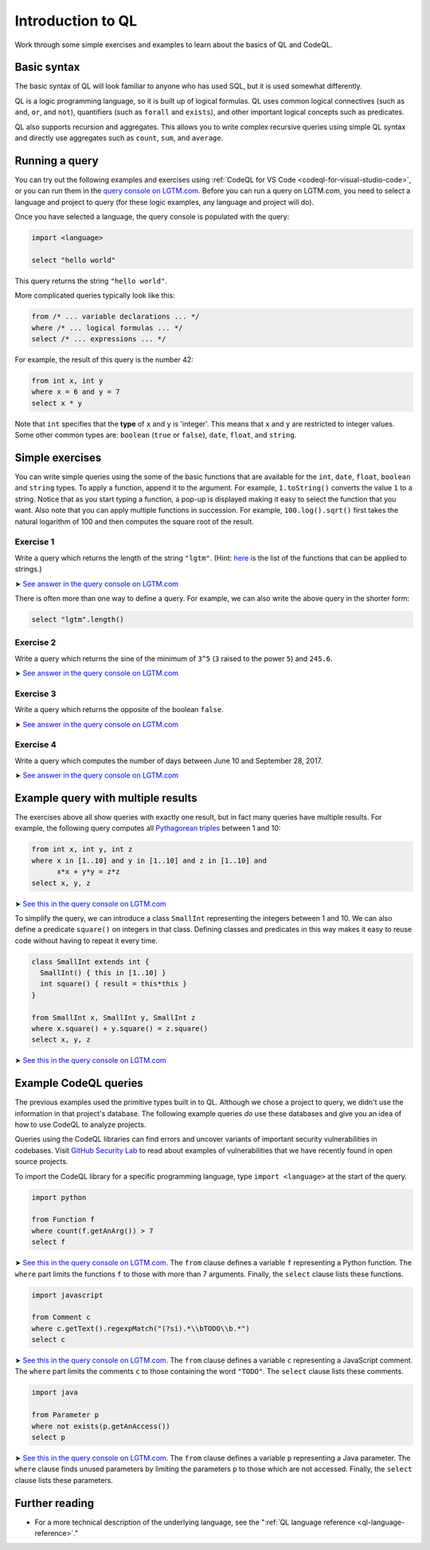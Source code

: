 .. _introduction-to-ql:

Introduction to QL
==================

Work through some simple exercises and examples to learn about the basics of QL and CodeQL.

Basic syntax
------------

The basic syntax of QL will look familiar to anyone who has used SQL, but it is used somewhat differently.

QL is a logic programming language, so it is built up of logical formulas. QL uses common logical connectives (such as ``and``, ``or``, and ``not``), quantifiers (such as ``forall`` and ``exists``), and other important logical concepts such as predicates.

QL also supports recursion and aggregates. This allows you to write complex recursive queries using simple QL syntax and directly use aggregates such as ``count``, ``sum``, and ``average``.

Running a query
---------------

You can try out the following examples and exercises using :ref:`CodeQL for VS Code <codeql-for-visual-studio-code>`, or you can run them in the `query console on LGTM.com <https://lgtm.com/query>`__. Before you can run a query on LGTM.com, you need to select a language and project to query (for these logic examples, any language and project will do).

Once you have selected a language, the query console is populated with the query:

.. code-block:: ql

   import <language>

   select "hello world"

This query returns the string ``"hello world"``.

More complicated queries typically look like this:

.. code-block:: ql

   from /* ... variable declarations ... */
   where /* ... logical formulas ... */
   select /* ... expressions ... */

For example, the result of this query is the number 42:

.. code-block:: ql

   from int x, int y
   where x = 6 and y = 7
   select x * y

Note that ``int`` specifies that the **type** of ``x`` and ``y`` is 'integer'. This means that ``x`` and ``y`` are restricted to integer values. Some other common types are: ``boolean`` (``true`` or ``false``), ``date``, ``float``, and ``string``.

Simple exercises
----------------

You can write simple queries using the some of the basic functions that are available for the ``int``, ``date``, ``float``, ``boolean`` and ``string`` types. To apply a function, append it to the argument. For example, ``1.toString()`` converts the value ``1`` to a string. Notice that as you start typing a function, a pop-up is displayed making it easy to select the function that you want. Also note that you can apply multiple functions in succession. For example, ``100.log().sqrt()`` first takes the natural logarithm of 100 and then computes the square root of the result.

Exercise 1
~~~~~~~~~~

Write a query which returns the length of the string ``"lgtm"``. (Hint: `here <https://codeql.github.com/docs/ql-language-reference/ql-language-specification/#built-ins-for-string>`__ is the list of the functions that can be applied to strings.)

➤ `See answer in the query console on LGTM.com <https://lgtm.com/query/2103060623/>`__

There is often more than one way to define a query. For example, we can also write the above query in the shorter form:

.. code-block:: ql

   select "lgtm".length()

Exercise 2
~~~~~~~~~~

Write a query which returns the sine of the minimum of ``3^5`` (``3`` raised to the power ``5``) and ``245.6``.

➤ `See answer in the query console on LGTM.com <https://lgtm.com/query/2093780343/>`__

Exercise 3
~~~~~~~~~~

Write a query which returns the opposite of the boolean ``false``.

➤ `See answer in the query console on LGTM.com <https://lgtm.com/query/2093780344/>`__

Exercise 4
~~~~~~~~~~

Write a query which computes the number of days between June 10 and September 28, 2017.

➤ `See answer in the query console on LGTM.com <https://lgtm.com/query/2100260596/>`__

Example query with multiple results
-----------------------------------

The exercises above all show queries with exactly one result, but in fact many queries have multiple results. For example, the following query computes all `Pythagorean triples <https://en.wikipedia.org/wiki/Pythagorean_triple>`__ between 1 and 10:

.. code-block:: ql

   from int x, int y, int z
   where x in [1..10] and y in [1..10] and z in [1..10] and
         x*x + y*y = z*z
   select x, y, z

➤ `See this in the query console on LGTM.com <https://lgtm.com/query/2100790036/>`__

To simplify the query, we can introduce a class ``SmallInt`` representing the integers between 1 and 10. We can also define a predicate ``square()`` on integers in that class. Defining classes and predicates in this way makes it easy to reuse code without having to repeat it every time.

.. code-block:: ql

   class SmallInt extends int {
     SmallInt() { this in [1..10] }
     int square() { result = this*this }
   }

   from SmallInt x, SmallInt y, SmallInt z
   where x.square() + y.square() = z.square()
   select x, y, z

➤ `See this in the query console on LGTM.com <https://lgtm.com/query/2101340747/>`__

Example CodeQL queries
----------------------

The previous examples used the primitive types built in to QL. Although we chose a project to query, we didn't use the information in that project's database.
The following example queries *do* use these databases and give you an idea of how to use CodeQL to analyze projects.

Queries using the CodeQL libraries can find errors and uncover variants of important security vulnerabilities in codebases.
Visit `GitHub Security Lab <https://securitylab.github.com/>`__ to read about examples of vulnerabilities that we have recently found in open source projects.

To import the CodeQL library for a specific programming language, type ``import <language>`` at the start of the query.

.. code-block:: ql

   import python

   from Function f
   where count(f.getAnArg()) > 7
   select f

➤ `See this in the query console on LGTM.com <https://lgtm.com/query/2096810474/>`__. The ``from`` clause defines a variable ``f`` representing a Python function. The ``where`` part limits the functions ``f`` to those with more than 7 arguments. Finally, the ``select`` clause lists these functions.

.. code-block:: ql

   import javascript

   from Comment c
   where c.getText().regexpMatch("(?si).*\\bTODO\\b.*")
   select c

➤ `See this in the query console on LGTM.com <https://lgtm.com/query/2101530483/>`__. The ``from`` clause defines a variable ``c`` representing a JavaScript comment. The ``where`` part limits the comments ``c`` to those containing the word ``"TODO"``. The ``select`` clause lists these comments.

.. code-block:: ql

   import java

   from Parameter p
   where not exists(p.getAnAccess())
   select p

➤ `See this in the query console on LGTM.com <https://lgtm.com/query/2098670762/>`__. The ``from`` clause defines a variable ``p`` representing a Java parameter. The ``where`` clause finds unused parameters by limiting the parameters ``p`` to those which are not accessed. Finally, the ``select`` clause lists these parameters.

Further reading
---------------

-  For a more technical description of the underlying language, see the ":ref:`QL language reference <ql-language-reference>`."
